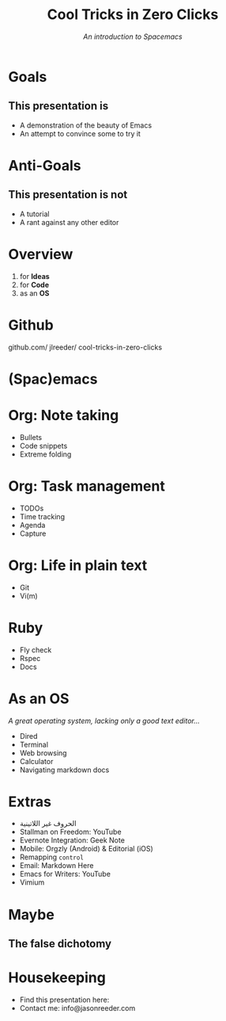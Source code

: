 #+TITLE: Cool Tricks in Zero Clicks
#+SUBTITLE: /An introduction to Spacemacs/
* Goals

** This presentation is
- A demonstration of the beauty of Emacs
- An attempt to convince some to try it
* Anti-Goals

** This presentation is not
- A tutorial
- A rant against any other editor

* Overview

1) for *Ideas*
2) for *Code*
3) as an *OS*
* Github

github.com/
    jlreeder/
      cool-tricks-in-zero-clicks
* (Spac)emacs

    [[./img/lf_seal.jpg]]

* Org: Note taking

- Bullets
- Code snippets
- Extreme folding
* Org: Task management

- TODOs
- Time tracking
- Agenda
- Capture
* Org: Life in plain text

- Git
- Vi(m)
* Ruby

- Fly check
- Rspec
- Docs
* As an OS
/A great operating system,/
/lacking only a good text editor.../

- Dired
- Terminal
- Web browsing
- Calculator
- Navigating markdown docs
* Extras
- الحروف غير اللاتينية
- Stallman on Freedom: YouTube
- Evernote Integration: Geek Note
- Mobile: Orgzly (Android) & Editorial (iOS)
- Remapping ~control~
- Email: Markdown Here
- Emacs for Writers: YouTube
- Vimium
* Maybe
** The false dichotomy
* Housekeeping
- Find this presentation here:
- Contact me: info@jasonreeder.com
